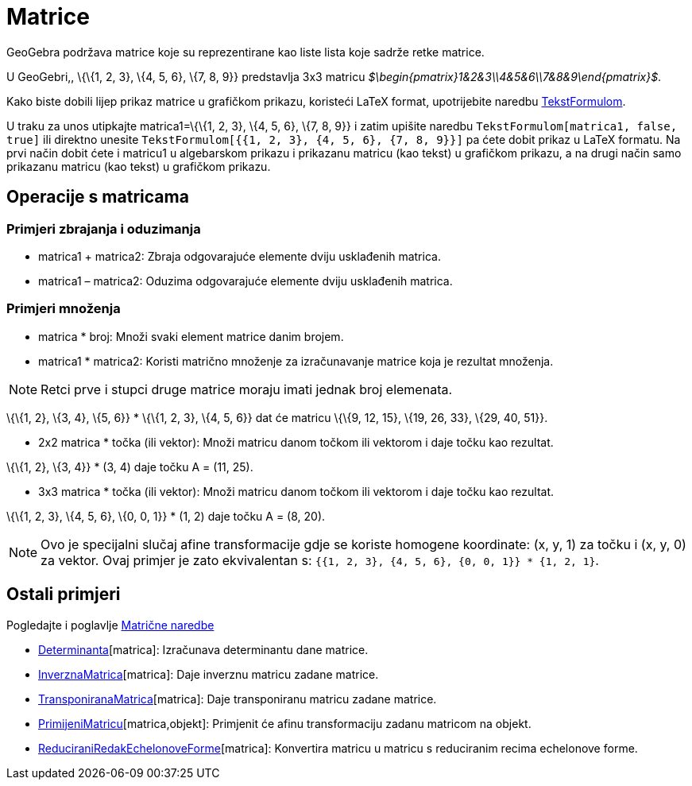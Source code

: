 = Matrice
:page-en: Matrices
ifdef::env-github[:imagesdir: /hr/modules/ROOT/assets/images]

GeoGebra podržava matrice koje su reprezentirane kao liste lista koje sadrže retke matrice.

[EXAMPLE]
====

U GeoGebri,, \{\{1, 2, 3}, \{4, 5, 6}, \{7, 8, 9}} predstavlja 3x3 matricu
_$\begin\{pmatrix}1&2&3\\4&5&6\\7&8&9\end\{pmatrix}$_.

====

Kako biste dobili lijep prikaz matrice u grafičkom prikazu, koristeći LaTeX format, upotrijebite naredbu
xref:/commands/TekstFormulom.adoc[TekstFormulom].

[EXAMPLE]
====

U traku za unos utipkajte matrica1=\{\{1, 2, 3}, \{4, 5, 6}, \{7, 8, 9}} i zatim upišite naredbu
`++TekstFormulom[matrica1, false, true]++` ili direktno unesite `++TekstFormulom[{{1, 2, 3}, {4, 5, 6}, {7, 8, 9}}]++`
pa ćete dobit prikaz u LaTeX formatu. Na prvi način dobit ćete i matricu1 u algebarskom prikazu i prikazanu matricu (kao
tekst) u grafičkom prikazu, a na drugi način samo prikazanu matricu (kao tekst) u grafičkom prikazu.

====

== Operacije s matricama

=== Primjeri zbrajanja i oduzimanja

* matrica1 + matrica2: Zbraja odgovarajuće elemente dviju usklađenih matrica.
* matrica1 – matrica2: Oduzima odgovarajuće elemente dviju usklađenih matrica.

=== Primjeri množenja

* matrica * broj: Množi svaki element matrice danim brojem.
* matrica1 * matrica2: Koristi matrično množenje za izračunavanje matrice koja je rezultat množenja.

[NOTE]
====

Retci prve i stupci druge matrice moraju imati jednak broj elemenata.

====

[EXAMPLE]
====

\{\{1, 2}, \{3, 4}, \{5, 6}} * \{\{1, 2, 3}, \{4, 5, 6}} dat će matricu \{\{9, 12, 15}, \{19, 26, 33}, \{29, 40, 51}}.

====

* 2x2 matrica * točka (ili vektor): Množi matricu danom točkom ili vektorom i daje točku kao rezultat.

[EXAMPLE]
====

\{\{1, 2}, \{3, 4}} * (3, 4) daje točku A = (11, 25).

====

* 3x3 matrica * točka (ili vektor): Množi matricu danom točkom ili vektorom i daje točku kao rezultat.

[EXAMPLE]
====

\{\{1, 2, 3}, \{4, 5, 6}, \{0, 0, 1}} * (1, 2) daje točku A = (8, 20).

====

[NOTE]
====

Ovo je specijalni slučaj afine transformacije gdje se koriste homogene koordinate: (x, y, 1) za točku i (x, y, 0) za
vektor. Ovaj primjer je zato ekvivalentan s: `++{{1, 2, 3}, {4, 5, 6}, {0, 0, 1}} * {1, 2, 1}++`.

====

== Ostali primjeri

Pogledajte i poglavlje xref:/commands/Vektor_i_matrica_naredbe.adoc[Matrične naredbe]

* xref:/commands/Determinanta.adoc[Determinanta][matrica]: Izračunava determinantu dane matrice.
* xref:/commands/InverznaMatrica.adoc[InverznaMatrica][matrica]: Daje inverznu matricu zadane matrice.
* xref:/commands/TransponiranaMatrica.adoc[TransponiranaMatrica][matrica]: Daje transponiranu matricu zadane matrice.
* xref:/commands/PrimijeniMatricu.adoc[PrimijeniMatricu][matrica,objekt]: Primjenit će afinu transformaciju zadanu
matricom na objekt.
* xref:/commands/ReduciraniRedakEchelonoveForme.adoc[ReduciraniRedakEchelonoveForme][matrica]: Konvertira matricu u
matricu s reduciranim recima echelonove forme.
